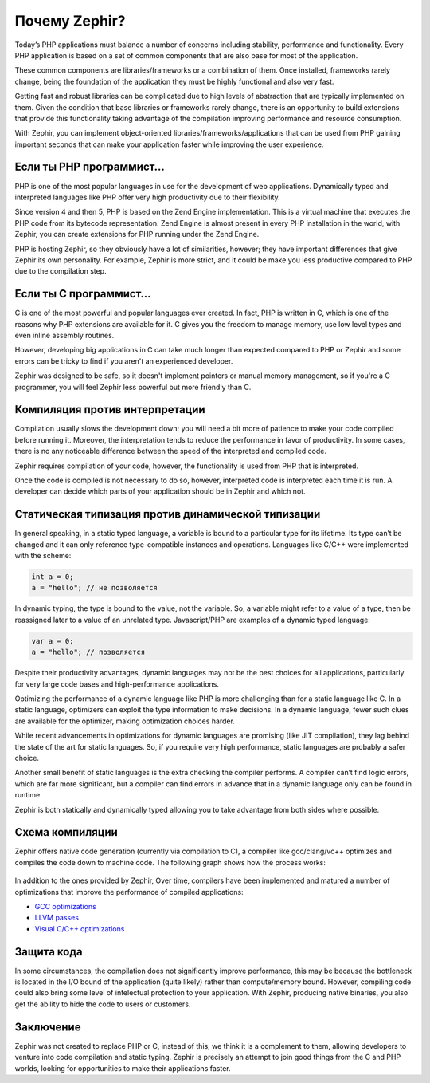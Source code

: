 Почему Zephir?
==============
Today’s PHP applications must balance a number of concerns including stability, performance and functionality.
Every PHP application is based on a set of common components that are also base for most of the application.

These common components are libraries/frameworks or a combination of them. Once installed, frameworks rarely
change, being the foundation of the application they must be highly functional and also very fast.

Getting fast and robust libraries can be complicated due to high levels of abstraction that are
typically implemented on them. Given the condition that base libraries or frameworks rarely change,
there is an opportunity to build extensions that provide this functionality taking advantage of the
compilation improving performance and resource consumption.

With Zephir, you can implement object-oriented libraries/frameworks/applications that can be used from
PHP gaining important seconds that can make your application faster while improving the user experience.

Если ты PHP программист...
--------------------------
PHP is one of the most popular languages in use for the development of web applications.
Dynamically typed and interpreted languages like PHP offer very high productivity due to their flexibility.

Since version 4 and then 5, PHP is based on the Zend Engine implementation. This is a virtual machine
that executes the PHP code from its bytecode representation. Zend Engine is almost present in every
PHP installation in the world, with Zephir, you can create extensions for PHP running under the
Zend Engine.

PHP is hosting Zephir, so they obviously have a lot of similarities, however; they have
important differences that give Zephir its own personality. For example, Zephir is more strict,
and it could be make you less productive compared to PHP due to the compilation step.

Если ты C программист...
------------------------
C is one of the most powerful and popular languages ever created. In fact, PHP is written in C,
which is one of the reasons why PHP extensions are available for it. C gives you the freedom to
manage memory, use low level types and even inline assembly routines.

However, developing big applications in C can take much longer than expected compared to PHP or Zephir
and some errors can be tricky to find if you aren't an experienced developer.

Zephir was designed to be safe, so it doesn't implement pointers or manual memory management, so
if you're a C programmer, you will feel Zephir less powerful but more friendly than C.

Компиляция против интерпретации
-------------------------------
Compilation usually slows the development down; you will need a bit more of patience to make your code
compiled before running it. Moreover, the interpretation tends to reduce the performance in favor of
productivity. In some cases, there is no any noticeable difference between the speed of the
interpreted and compiled code.

Zephir requires compilation of your code, however, the functionality is used from PHP that is interpreted.

Once the code is compiled is not necessary to do so, however, interpreted code is interpreted each time
it is run. A developer can decide which parts of your application should be in Zephir and which not.

Статическая типизация против динамической типизации
---------------------------------------------------
In general speaking, in a static typed language, a variable is bound to a particular type for its lifetime.
Its type can’t be changed and it can only reference type-compatible instances and operations.
Languages like C/C++ were implemented with the scheme:

.. code-block:: c

	int a = 0;
	a = "hello"; // не позволяется

In dynamic typing, the type is bound to the value, not the variable. So, a variable might refer
to a value of a type, then be reassigned later to a value of an unrelated type. Javascript/PHP are examples of
a dynamic typed language:

.. code-block:: zephir

	var a = 0;
	a = "hello"; // позволяется

Despite their productivity advantages, dynamic languages may not be the best choices for all applications,
particularly for very large code bases and high-performance applications.

Optimizing the performance of a dynamic language like PHP is more challenging than for a static language like C.
In a static language, optimizers can exploit the type information to make decisions. In a dynamic language,
fewer such clues are available for the optimizer, making optimization choices harder.

While recent advancements in optimizations for dynamic languages are promising (like JIT compilation),
they lag behind the state of the art for static languages. So, if you require very high performance,
static languages are probably a safer choice.

Another small benefit of static languages is the extra checking the compiler performs.
A compiler can’t find logic errors, which are far more significant,
but a compiler can find errors in advance that in a dynamic language only can be
found in runtime.

Zephir is both statically and dynamically typed allowing you to take advantage from both sides where
possible.

Схема компиляции
----------------
Zephir offers native code generation (currently via compilation to C), a compiler like gcc/clang/vc++
optimizes and compiles the code down to machine code. The following graph shows how the process works:

.. figure:: ../_static/img/scheme.png
    :align: center

In addition to the ones provided by Zephir, Over time, compilers have been implemented
and matured a number of optimizations that improve the performance of compiled applications:

* `GCC optimizations <http://gcc.gnu.org/onlinedocs/gcc-4.1.0/gcc/Optimize-Options.html>`_
* `LLVM passes <http://llvm.org/docs/Passes.html>`_
* `Visual C/C++ optimizations <http://msdn.microsoft.com/en-us/library/k1ack8f1.aspx>`_

Защита кода
-----------
In some circumstances, the compilation does not significantly improve performance, this may be because the bottleneck is located
in the I/O bound of the application (quite likely) rather than compute/memory bound.
However, compiling code could also bring some level of intelectual protection to your application.
With Zephir, producing native binaries, you also get the ability to hide the code to users or customers.

Заключение
----------
Zephir was not created to replace PHP or C, instead of this, we think it is a complement to them,
allowing developers to venture into code compilation and static typing.
Zephir is precisely an attempt to join good things from the C and PHP worlds,
looking for opportunities to make their applications faster.

